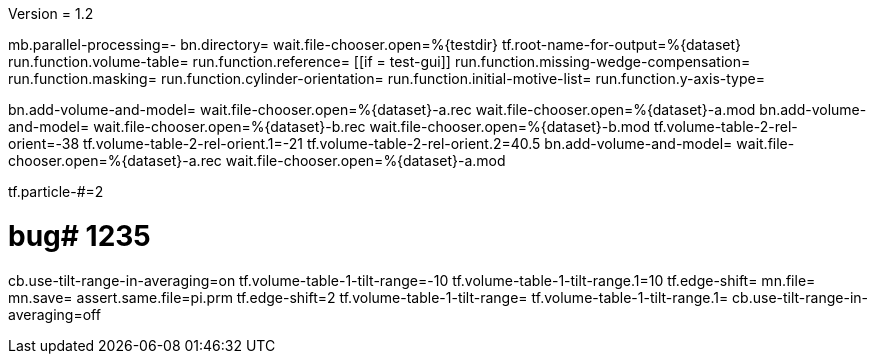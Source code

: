 Version = 1.2

[function = main]
mb.parallel-processing=-
bn.directory=
wait.file-chooser.open=%{testdir}
tf.root-name-for-output=%{dataset}
run.function.volume-table=
run.function.reference=
[[if = test-gui]]
	run.function.missing-wedge-compensation=
	run.function.masking=
	run.function.cylinder-orientation=
	run.function.initial-motive-list=
	run.function.y-axis-type=
[[]]


[function = volume-table]
bn.add-volume-and-model=
wait.file-chooser.open=%{dataset}-a.rec
wait.file-chooser.open=%{dataset}-a.mod
bn.add-volume-and-model=
wait.file-chooser.open=%{dataset}-b.rec
wait.file-chooser.open=%{dataset}-b.mod
tf.volume-table-2-rel-orient=-38
tf.volume-table-2-rel-orient.1=-21
tf.volume-table-2-rel-orient.2=40.5
bn.add-volume-and-model=
wait.file-chooser.open=%{dataset}-a.rec
wait.file-chooser.open=%{dataset}-a.mod


[function = reference]
tf.particle-#=2


[function = missing-wedge-compensation]
# bug# 1235
cb.use-tilt-range-in-averaging=on
tf.volume-table-1-tilt-range=-10
tf.volume-table-1-tilt-range.1=10
tf.edge-shift=
mn.file=
mn.save=
assert.same.file=pi.prm
tf.edge-shift=2
tf.volume-table-1-tilt-range=
tf.volume-table-1-tilt-range.1=
cb.use-tilt-range-in-averaging=off


[function = masking]


[function = cylinder-orientation]


[function = initial-motive-list]


[function = y-axis-type]